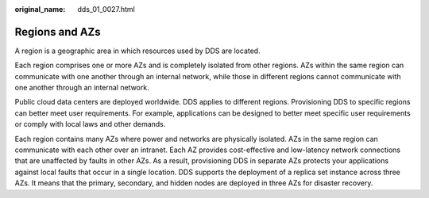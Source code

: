 :original_name: dds_01_0027.html

.. _dds_01_0027:

Regions and AZs
===============

A region is a geographic area in which resources used by DDS are located.

Each region comprises one or more AZs and is completely isolated from other regions. AZs within the same region can communicate with one another through an internal network, while those in different regions cannot communicate with one another through an internal network.

Public cloud data centers are deployed worldwide. DDS applies to different regions. Provisioning DDS to specific regions can better meet user requirements. For example, applications can be designed to better meet specific user requirements or comply with local laws and other demands.

Each region contains many AZs where power and networks are physically isolated. AZs in the same region can communicate with each other over an intranet. Each AZ provides cost-effective and low-latency network connections that are unaffected by faults in other AZs. As a result, provisioning DDS in separate AZs protects your applications against local faults that occur in a single location. DDS supports the deployment of a replica set instance across three AZs. It means that the primary, secondary, and hidden nodes are deployed in three AZs for disaster recovery.
